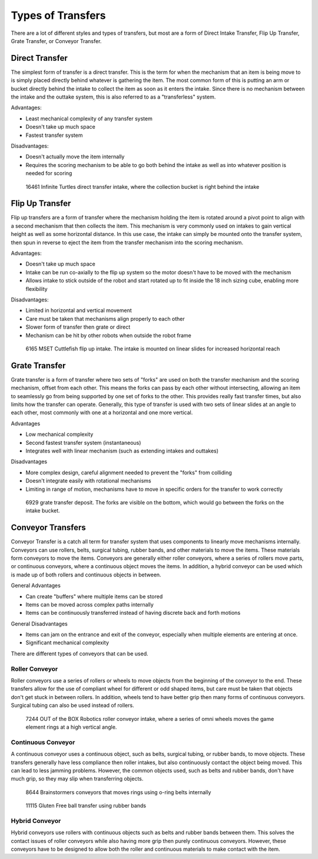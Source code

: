 Types of Transfers
==================

There are a lot of different styles and types of transfers, but most are a form of Direct Intake Transfer, Flip Up Transfer, Grate Transfer, or Conveyor Transfer.

Direct Transfer
---------------

The simplest form of transfer is a direct transfer. This is the term for when the mechanism that an item is being move to is simply placed directly behind whatever is gathering the item. The most common form of this is putting an arm or bucket directly behind the intake to collect the item as soon as it enters the intake. Since there is no mechanism between the intake and the outtake system, this is also referred to as a "transferless" system.

Advantages:

- Least mechanical complexity of any transfer system
- Doesn't take up much space
- Fastest transfer system

Disadvantages:

- Doesn't actually move the item internally
- Requires the scoring mechanism to be able to go both behind the intake as well as into whatever position is needed for scoring

.. figure:: images/16461_transferless.png
   :alt: A picture of a direct transfer intake from FTC 16461, where the collection bucket is behind the intake

   16461 Infinite Turtles direct transfer intake, where the collection bucket is right behind the intake

Flip Up Transfer
----------------

Flip up transfers are a form of transfer where the mechanism holding the item is rotated around a pivot point to align with a second mechanism that then collects the item. This mechanism is very commonly used on intakes to gain vertical height as well as some horizontal distance. In this use case, the intake can simply be mounted onto the transfer system, then spun in reverse to eject the item from the transfer mechanism into the scoring mechanism.

Advantages:

- Doesn't take up much space
- Intake can be run co-axially to the flip up system so the motor doesn't have to be moved with the mechanism
- Allows intake to stick outside of the robot and start rotated up to fit inside the 18 inch sizing cube, enabling more flexibility

Disadvantages:

- Limited in horizontal and vertical movement
- Care must be taken that mechanisms align properly to each other
- Slower form of transfer then grate or direct
- Mechanism can be hit by other robots when outside the robot frame

.. figure:: images/6165_flip.*
   :alt: 6165 extending and flip up intake

   6165 MSET Cuttlefish flip up intake. The intake is mounted on linear slides for increased horizontal reach

Grate Transfer
--------------

Grate transfer is a form of transfer where two sets of "forks" are used on both the transfer mechanism and the scoring mechanism, offset from each other. This means the forks can pass by each other without intersecting, allowing an item to seamlessly go from being supported by one set of forks to the other. This provides really fast transfer times, but also limits how the transfer can operate. Generally, this type of transfer is used with two sets of linear slides at an angle to each other, most commonly with one at a horizontal and one more vertical.

Advantages

- Low mechanical complexity
- Second fastest transfer system (instantaneous)
- Integrates well with linear mechanism (such as extending intakes and outtakes)

Disadvantages

- More complex design, careful alignment needed to prevent the "forks" from colliding
- Doesn't integrate easily with rotational mechanisms
- Limiting in range of motion, mechanisms have to move in specific orders for the transfer to work correctly

.. figure:: images/6929_grate.png
   :alt: 6929 grate transfer deposit, where the forks are visible

   6929 grate transfer deposit. The forks are visible on the bottom, which would go between the forks on the intake bucket.

Conveyor Transfers
------------------

Conveyor Transfer is a catch all term for transfer system that uses components to linearly move mechanisms internally. Conveyors can use rollers, belts, surgical tubing, rubber bands, and other materials to move the items. These materials form conveyors to move the items. Conveyors are generally either roller conveyors, where a series of rollers move parts, or continuous conveyors, where a continuous object moves the items. In addition, a hybrid conveyor can be used which is made up of both rollers and continuous objects in between.

General Advantages

- Can create "buffers" where multiple items can be stored
- Items can be moved across complex paths internally
- Items can be continuously transferred instead of having discrete back and forth motions

General Disadvantages

- Items can jam on the entrance and exit of the conveyor, especially when multiple elements are entering at once.
- Significant mechanical complexity

There are different types of conveyors that can be used.

Roller Conveyor
^^^^^^^^^^^^^^^

Roller conveyors use a series of rollers or wheels to move objects from the beginning of the conveyor to the end. These transfers allow for the use of compliant wheel for different or odd shaped items, but care must be taken that objects don't get stuck in between rollers. In addition, wheels tend to have better grip then many forms of continuous conveyors. Surgical tubing can also be used instead of rollers.

.. figure:: images/7244_roller.jpeg
   :alt: 7244 Roller Conveyor intake, where a series of omni wheels moves a game element verticall

   7244 OUT of the BOX Robotics roller conveyor intake, where a series of omni wheels moves the game element rings at a high vertical angle.

Continuous Conveyor
^^^^^^^^^^^^^^^^^^^

A continuous conveyor uses a continuous object, such as belts, surgical tubing, or rubber bands, to move objects. These transfers generally have less compliance then roller intakes, but also continuously contact the object being moved. This can lead to less jamming problems. However, the common objects used, such as belts and rubber bands, don't have much grip, so they may slip when transferring objects.

.. figure:: images/8644_conveyor.png
   :alt: 8644 Conveyor that uses o-ring belts to move rings internally

   8644 Brainstormers conveyors that moves rings using o-ring belts internally

.. figure:: images/dogbuilt_conveyor.png
   :alt: 11115 Ball transfer using rubber bands

   11115 Gluten Free ball transfer using rubber bands

Hybrid Conveyor
^^^^^^^^^^^^^^^

Hybrid conveyors use rollers with continuous objects such as belts and rubber bands between them. This solves the contact issues of roller conveyors while also having more grip then purely continuous conveyors. However, these conveyors have to be designed to allow both the roller and continuous materials to make contact with the item.

